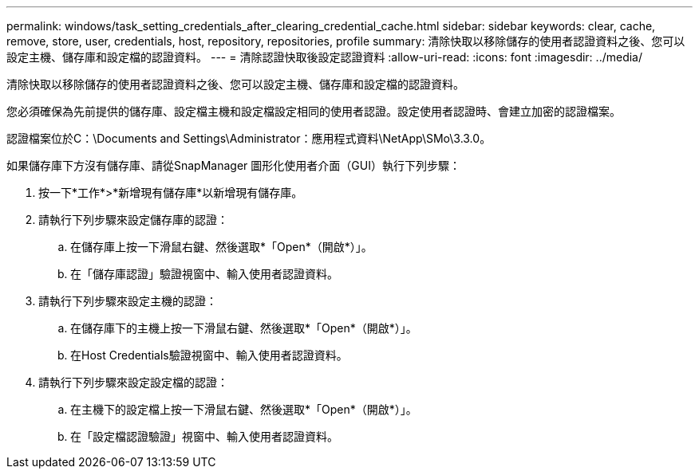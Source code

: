 ---
permalink: windows/task_setting_credentials_after_clearing_credential_cache.html 
sidebar: sidebar 
keywords: clear, cache, remove, store, user, credentials, host, repository, repositories, profile 
summary: 清除快取以移除儲存的使用者認證資料之後、您可以設定主機、儲存庫和設定檔的認證資料。 
---
= 清除認證快取後設定認證資料
:allow-uri-read: 
:icons: font
:imagesdir: ../media/


[role="lead"]
清除快取以移除儲存的使用者認證資料之後、您可以設定主機、儲存庫和設定檔的認證資料。

您必須確保為先前提供的儲存庫、設定檔主機和設定檔設定相同的使用者認證。設定使用者認證時、會建立加密的認證檔案。

認證檔案位於C：\Documents and Settings\Administrator：應用程式資料\NetApp\SMo\3.3.0。

如果儲存庫下方沒有儲存庫、請從SnapManager 圖形化使用者介面（GUI）執行下列步驟：

. 按一下*工作*>*新增現有儲存庫*以新增現有儲存庫。
. 請執行下列步驟來設定儲存庫的認證：
+
.. 在儲存庫上按一下滑鼠右鍵、然後選取*「Open*（開啟*）」。
.. 在「儲存庫認證」驗證視窗中、輸入使用者認證資料。


. 請執行下列步驟來設定主機的認證：
+
.. 在儲存庫下的主機上按一下滑鼠右鍵、然後選取*「Open*（開啟*）」。
.. 在Host Credentials驗證視窗中、輸入使用者認證資料。


. 請執行下列步驟來設定設定檔的認證：
+
.. 在主機下的設定檔上按一下滑鼠右鍵、然後選取*「Open*（開啟*）」。
.. 在「設定檔認證驗證」視窗中、輸入使用者認證資料。



